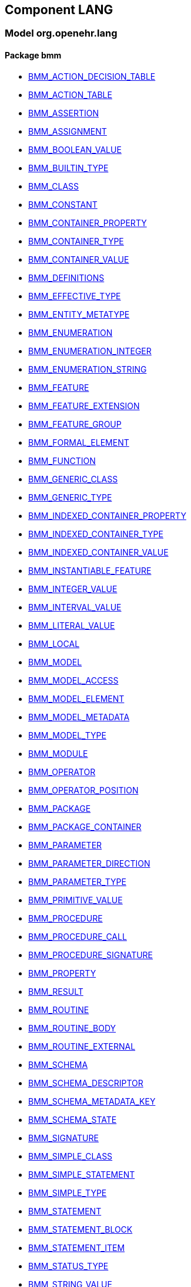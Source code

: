 
== Component LANG

=== Model org.openehr.lang

==== Package bmm

[.xcode]
* link:/releases/LANG/{lang_release}/bmm.html#_bmm_action_decision_table_class[BMM_ACTION_DECISION_TABLE^]
[.xcode]
* link:/releases/LANG/{lang_release}/bmm.html#_bmm_action_table_class[BMM_ACTION_TABLE^]
[.xcode]
* link:/releases/LANG/{lang_release}/bmm.html#_bmm_assertion_class[BMM_ASSERTION^]
[.xcode]
* link:/releases/LANG/{lang_release}/bmm.html#_bmm_assignment_class[BMM_ASSIGNMENT^]
[.xcode]
* link:/releases/LANG/{lang_release}/bmm.html#_bmm_boolean_value_class[BMM_BOOLEAN_VALUE^]
[.xcode]
* link:/releases/LANG/{lang_release}/bmm.html#_bmm_builtin_type_class[BMM_BUILTIN_TYPE^]
[.xcode]
* link:/releases/LANG/{lang_release}/bmm.html#_bmm_class_class[BMM_CLASS^]
[.xcode]
* link:/releases/LANG/{lang_release}/bmm.html#_bmm_constant_class[BMM_CONSTANT^]
[.xcode]
* link:/releases/LANG/{lang_release}/bmm.html#_bmm_container_property_class[BMM_CONTAINER_PROPERTY^]
[.xcode]
* link:/releases/LANG/{lang_release}/bmm.html#_bmm_container_type_class[BMM_CONTAINER_TYPE^]
[.xcode]
* link:/releases/LANG/{lang_release}/bmm.html#_bmm_container_value_class[BMM_CONTAINER_VALUE^]
[.xcode]
* link:/releases/LANG/{lang_release}/bmm.html#_bmm_definitions_class[BMM_DEFINITIONS^]
[.xcode]
* link:/releases/LANG/{lang_release}/bmm.html#_bmm_effective_type_class[BMM_EFFECTIVE_TYPE^]
[.xcode]
* link:/releases/LANG/{lang_release}/bmm.html#_bmm_entity_metatype_enumeration[BMM_ENTITY_METATYPE^]
[.xcode]
* link:/releases/LANG/{lang_release}/bmm.html#_bmm_enumeration_class[BMM_ENUMERATION^]
[.xcode]
* link:/releases/LANG/{lang_release}/bmm.html#_bmm_enumeration_integer_class[BMM_ENUMERATION_INTEGER^]
[.xcode]
* link:/releases/LANG/{lang_release}/bmm.html#_bmm_enumeration_string_class[BMM_ENUMERATION_STRING^]
[.xcode]
* link:/releases/LANG/{lang_release}/bmm.html#_bmm_feature_class[BMM_FEATURE^]
[.xcode]
* link:/releases/LANG/{lang_release}/bmm.html#_bmm_feature_extension_class[BMM_FEATURE_EXTENSION^]
[.xcode]
* link:/releases/LANG/{lang_release}/bmm.html#_bmm_feature_group_class[BMM_FEATURE_GROUP^]
[.xcode]
* link:/releases/LANG/{lang_release}/bmm.html#_bmm_formal_element_class[BMM_FORMAL_ELEMENT^]
[.xcode]
* link:/releases/LANG/{lang_release}/bmm.html#_bmm_function_class[BMM_FUNCTION^]
[.xcode]
* link:/releases/LANG/{lang_release}/bmm.html#_bmm_generic_class_class[BMM_GENERIC_CLASS^]
[.xcode]
* link:/releases/LANG/{lang_release}/bmm.html#_bmm_generic_type_class[BMM_GENERIC_TYPE^]
[.xcode]
* link:/releases/LANG/{lang_release}/bmm.html#_bmm_indexed_container_property_class[BMM_INDEXED_CONTAINER_PROPERTY^]
[.xcode]
* link:/releases/LANG/{lang_release}/bmm.html#_bmm_indexed_container_type_class[BMM_INDEXED_CONTAINER_TYPE^]
[.xcode]
* link:/releases/LANG/{lang_release}/bmm.html#_bmm_indexed_container_value_class[BMM_INDEXED_CONTAINER_VALUE^]
[.xcode]
* link:/releases/LANG/{lang_release}/bmm.html#_bmm_instantiable_feature_class[BMM_INSTANTIABLE_FEATURE^]
[.xcode]
* link:/releases/LANG/{lang_release}/bmm.html#_bmm_integer_value_class[BMM_INTEGER_VALUE^]
[.xcode]
* link:/releases/LANG/{lang_release}/bmm.html#_bmm_interval_value_class[BMM_INTERVAL_VALUE^]
[.xcode]
* link:/releases/LANG/{lang_release}/bmm.html#_bmm_literal_value_class[BMM_LITERAL_VALUE^]
[.xcode]
* link:/releases/LANG/{lang_release}/bmm.html#_bmm_local_class[BMM_LOCAL^]
[.xcode]
* link:/releases/LANG/{lang_release}/bmm.html#_bmm_model_class[BMM_MODEL^]
[.xcode]
* link:/releases/LANG/{lang_release}/bmm.html#_bmm_model_access_class[BMM_MODEL_ACCESS^]
[.xcode]
* link:/releases/LANG/{lang_release}/bmm.html#_bmm_model_element_class[BMM_MODEL_ELEMENT^]
[.xcode]
* link:/releases/LANG/{lang_release}/bmm.html#_bmm_model_metadata_class[BMM_MODEL_METADATA^]
[.xcode]
* link:/releases/LANG/{lang_release}/bmm.html#_bmm_model_type_class[BMM_MODEL_TYPE^]
[.xcode]
* link:/releases/LANG/{lang_release}/bmm.html#_bmm_module_class[BMM_MODULE^]
[.xcode]
* link:/releases/LANG/{lang_release}/bmm.html#_bmm_operator_class[BMM_OPERATOR^]
[.xcode]
* link:/releases/LANG/{lang_release}/bmm.html#_bmm_operator_position_enumeration[BMM_OPERATOR_POSITION^]
[.xcode]
* link:/releases/LANG/{lang_release}/bmm.html#_bmm_package_class[BMM_PACKAGE^]
[.xcode]
* link:/releases/LANG/{lang_release}/bmm.html#_bmm_package_container_class[BMM_PACKAGE_CONTAINER^]
[.xcode]
* link:/releases/LANG/{lang_release}/bmm.html#_bmm_parameter_class[BMM_PARAMETER^]
[.xcode]
* link:/releases/LANG/{lang_release}/bmm.html#_bmm_parameter_direction_enumeration[BMM_PARAMETER_DIRECTION^]
[.xcode]
* link:/releases/LANG/{lang_release}/bmm.html#_bmm_parameter_type_class[BMM_PARAMETER_TYPE^]
[.xcode]
* link:/releases/LANG/{lang_release}/bmm.html#_bmm_primitive_value_class[BMM_PRIMITIVE_VALUE^]
[.xcode]
* link:/releases/LANG/{lang_release}/bmm.html#_bmm_procedure_class[BMM_PROCEDURE^]
[.xcode]
* link:/releases/LANG/{lang_release}/bmm.html#_bmm_procedure_call_class[BMM_PROCEDURE_CALL^]
[.xcode]
* link:/releases/LANG/{lang_release}/bmm.html#_bmm_procedure_signature_class[BMM_PROCEDURE_SIGNATURE^]
[.xcode]
* link:/releases/LANG/{lang_release}/bmm.html#_bmm_property_class[BMM_PROPERTY^]
[.xcode]
* link:/releases/LANG/{lang_release}/bmm.html#_bmm_result_class[BMM_RESULT^]
[.xcode]
* link:/releases/LANG/{lang_release}/bmm.html#_bmm_routine_class[BMM_ROUTINE^]
[.xcode]
* link:/releases/LANG/{lang_release}/bmm.html#_bmm_routine_body_class[BMM_ROUTINE_BODY^]
[.xcode]
* link:/releases/LANG/{lang_release}/bmm.html#_bmm_routine_external_class[BMM_ROUTINE_EXTERNAL^]
[.xcode]
* link:/releases/LANG/{lang_release}/bmm.html#_bmm_schema_class[BMM_SCHEMA^]
[.xcode]
* link:/releases/LANG/{lang_release}/bmm.html#_bmm_schema_descriptor_class[BMM_SCHEMA_DESCRIPTOR^]
[.xcode]
* link:/releases/LANG/{lang_release}/bmm.html#_bmm_schema_metadata_key_enumeration[BMM_SCHEMA_METADATA_KEY^]
[.xcode]
* link:/releases/LANG/{lang_release}/bmm.html#_bmm_schema_state_enumeration[BMM_SCHEMA_STATE^]
[.xcode]
* link:/releases/LANG/{lang_release}/bmm.html#_bmm_signature_class[BMM_SIGNATURE^]
[.xcode]
* link:/releases/LANG/{lang_release}/bmm.html#_bmm_simple_class_class[BMM_SIMPLE_CLASS^]
[.xcode]
* link:/releases/LANG/{lang_release}/bmm.html#_bmm_simple_statement_class[BMM_SIMPLE_STATEMENT^]
[.xcode]
* link:/releases/LANG/{lang_release}/bmm.html#_bmm_simple_type_class[BMM_SIMPLE_TYPE^]
[.xcode]
* link:/releases/LANG/{lang_release}/bmm.html#_bmm_statement_class[BMM_STATEMENT^]
[.xcode]
* link:/releases/LANG/{lang_release}/bmm.html#_bmm_statement_block_class[BMM_STATEMENT_BLOCK^]
[.xcode]
* link:/releases/LANG/{lang_release}/bmm.html#_bmm_statement_item_class[BMM_STATEMENT_ITEM^]
[.xcode]
* link:/releases/LANG/{lang_release}/bmm.html#_bmm_status_type_class[BMM_STATUS_TYPE^]
[.xcode]
* link:/releases/LANG/{lang_release}/bmm.html#_bmm_string_value_class[BMM_STRING_VALUE^]
[.xcode]
* link:/releases/LANG/{lang_release}/bmm.html#_bmm_tuple_type_class[BMM_TUPLE_TYPE^]
[.xcode]
* link:/releases/LANG/{lang_release}/bmm.html#_bmm_type_class[BMM_TYPE^]
[.xcode]
* link:/releases/LANG/{lang_release}/bmm.html#_bmm_unitary_property_class[BMM_UNITARY_PROPERTY^]
[.xcode]
* link:/releases/LANG/{lang_release}/bmm.html#_bmm_unitary_type_class[BMM_UNITARY_TYPE^]
[.xcode]
* link:/releases/LANG/{lang_release}/bmm.html#_bmm_unitary_value_class[BMM_UNITARY_VALUE^]
[.xcode]
* link:/releases/LANG/{lang_release}/bmm.html#_bmm_value_set_spec_class[BMM_VALUE_SET_SPEC^]
[.xcode]
* link:/releases/LANG/{lang_release}/bmm.html#_bmm_variable_class[BMM_VARIABLE^]
[.xcode]
* link:/releases/LANG/{lang_release}/bmm.html#_bmm_visibility_class[BMM_VISIBILITY^]
[.xcode]
* link:/releases/LANG/{lang_release}/bmm.html#_el_agent_class[EL_AGENT^]
[.xcode]
* link:/releases/LANG/{lang_release}/bmm.html#_el_agent_call_class[EL_AGENT_CALL^]
[.xcode]
* link:/releases/LANG/{lang_release}/bmm.html#_el_attached_class[EL_ATTACHED^]
[.xcode]
* link:/releases/LANG/{lang_release}/bmm.html#_el_binary_operator_class[EL_BINARY_OPERATOR^]
[.xcode]
* link:/releases/LANG/{lang_release}/bmm.html#_el_boolean_expression_class[EL_BOOLEAN_EXPRESSION^]
[.xcode]
* link:/releases/LANG/{lang_release}/bmm.html#_el_case_class[EL_CASE^]
[.xcode]
* link:/releases/LANG/{lang_release}/bmm.html#_el_case_table_class[EL_CASE_TABLE^]
[.xcode]
* link:/releases/LANG/{lang_release}/bmm.html#_el_conditional_expression_class[EL_CONDITIONAL_EXPRESSION^]
[.xcode]
* link:/releases/LANG/{lang_release}/bmm.html#_el_condition_chain_class[EL_CONDITION_CHAIN^]
[.xcode]
* link:/releases/LANG/{lang_release}/bmm.html#_el_constrained_class[EL_CONSTRAINED^]
[.xcode]
* link:/releases/LANG/{lang_release}/bmm.html#_el_decision_branch_class[EL_DECISION_BRANCH^]
[.xcode]
* link:/releases/LANG/{lang_release}/bmm.html#_el_decision_table_class[EL_DECISION_TABLE^]
[.xcode]
* link:/releases/LANG/{lang_release}/bmm.html#_el_defined_class[EL_DEFINED^]
[.xcode]
* link:/releases/LANG/{lang_release}/bmm.html#_el_expression_class[EL_EXPRESSION^]
[.xcode]
* link:/releases/LANG/{lang_release}/bmm.html#_el_function_agent_class[EL_FUNCTION_AGENT^]
[.xcode]
* link:/releases/LANG/{lang_release}/bmm.html#_el_function_call_class[EL_FUNCTION_CALL^]
[.xcode]
* link:/releases/LANG/{lang_release}/bmm.html#_el_instantiable_feature_ref_class[EL_INSTANTIABLE_FEATURE_REF^]
[.xcode]
* link:/releases/LANG/{lang_release}/bmm.html#_el_instantiable_ref_class[EL_INSTANTIABLE_REF^]
[.xcode]
* link:/releases/LANG/{lang_release}/bmm.html#_el_literal_class[EL_LITERAL^]
[.xcode]
* link:/releases/LANG/{lang_release}/bmm.html#_el_operator_class[EL_OPERATOR^]
[.xcode]
* link:/releases/LANG/{lang_release}/bmm.html#_el_predicate_class[EL_PREDICATE^]
[.xcode]
* link:/releases/LANG/{lang_release}/bmm.html#_el_procedure_agent_class[EL_PROCEDURE_AGENT^]
[.xcode]
* link:/releases/LANG/{lang_release}/bmm.html#_el_scoped_ref_class[EL_SCOPED_REF^]
[.xcode]
* link:/releases/LANG/{lang_release}/bmm.html#_el_self_ref_class[EL_SELF_REF^]
[.xcode]
* link:/releases/LANG/{lang_release}/bmm.html#_el_simple_class[EL_SIMPLE^]
[.xcode]
* link:/releases/LANG/{lang_release}/bmm.html#_el_terminal_class[EL_TERMINAL^]
[.xcode]
* link:/releases/LANG/{lang_release}/bmm.html#_el_tuple_class[EL_TUPLE^]
[.xcode]
* link:/releases/LANG/{lang_release}/bmm.html#_el_tuple_item_class[EL_TUPLE_ITEM^]
[.xcode]
* link:/releases/LANG/{lang_release}/bmm.html#_el_type_ref_class[EL_TYPE_REF^]
[.xcode]
* link:/releases/LANG/{lang_release}/bmm.html#_el_unary_operator_class[EL_UNARY_OPERATOR^]
[.xcode]
* link:/releases/LANG/{lang_release}/bmm.html#_el_value_ref_class[EL_VALUE_REF^]
[.xcode]
* link:/releases/LANG/{lang_release}/bmm.html#_el_variable_ref_class[EL_VARIABLE_REF^]

==== Package bmm_persistence

[.xcode]
* link:/releases/LANG/{lang_release}/bmm_persistence.html#_bmm_include_spec_class[BMM_INCLUDE_SPEC^]
[.xcode]
* link:/releases/LANG/{lang_release}/bmm_persistence.html#_p_bmm_base_type_class[P_BMM_BASE_TYPE^]
[.xcode]
* link:/releases/LANG/{lang_release}/bmm_persistence.html#_p_bmm_class_class[P_BMM_CLASS^]
[.xcode]
* link:/releases/LANG/{lang_release}/bmm_persistence.html#_p_bmm_container_property_class[P_BMM_CONTAINER_PROPERTY^]
[.xcode]
* link:/releases/LANG/{lang_release}/bmm_persistence.html#_p_bmm_container_type_class[P_BMM_CONTAINER_TYPE^]
[.xcode]
* link:/releases/LANG/{lang_release}/bmm_persistence.html#_p_bmm_enumeration_class[P_BMM_ENUMERATION^]
[.xcode]
* link:/releases/LANG/{lang_release}/bmm_persistence.html#_p_bmm_enumeration_integer_class[P_BMM_ENUMERATION_INTEGER^]
[.xcode]
* link:/releases/LANG/{lang_release}/bmm_persistence.html#_p_bmm_enumeration_string_class[P_BMM_ENUMERATION_STRING^]
[.xcode]
* link:/releases/LANG/{lang_release}/bmm_persistence.html#_p_bmm_generic_parameter_class[P_BMM_GENERIC_PARAMETER^]
[.xcode]
* link:/releases/LANG/{lang_release}/bmm_persistence.html#_p_bmm_generic_property_class[P_BMM_GENERIC_PROPERTY^]
[.xcode]
* link:/releases/LANG/{lang_release}/bmm_persistence.html#_p_bmm_generic_type_class[P_BMM_GENERIC_TYPE^]
[.xcode]
* link:/releases/LANG/{lang_release}/bmm_persistence.html#_p_bmm_indexed_container_property_class[P_BMM_INDEXED_CONTAINER_PROPERTY^]
[.xcode]
* link:/releases/LANG/{lang_release}/bmm_persistence.html#_p_bmm_indexed_container_type_class[P_BMM_INDEXED_CONTAINER_TYPE^]
[.xcode]
* link:/releases/LANG/{lang_release}/bmm_persistence.html#_p_bmm_model_element_class[P_BMM_MODEL_ELEMENT^]
[.xcode]
* link:/releases/LANG/{lang_release}/bmm_persistence.html#_p_bmm_open_type_class[P_BMM_OPEN_TYPE^]
[.xcode]
* link:/releases/LANG/{lang_release}/bmm_persistence.html#_p_bmm_package_class[P_BMM_PACKAGE^]
[.xcode]
* link:/releases/LANG/{lang_release}/bmm_persistence.html#_p_bmm_package_container_class[P_BMM_PACKAGE_CONTAINER^]
[.xcode]
* link:/releases/LANG/{lang_release}/bmm_persistence.html#_p_bmm_property_class[P_BMM_PROPERTY^]
[.xcode]
* link:/releases/LANG/{lang_release}/bmm_persistence.html#_p_bmm_schema_class[P_BMM_SCHEMA^]
[.xcode]
* link:/releases/LANG/{lang_release}/bmm_persistence.html#_p_bmm_schema_descriptor_class[P_BMM_SCHEMA_DESCRIPTOR^]
[.xcode]
* link:/releases/LANG/{lang_release}/bmm_persistence.html#_p_bmm_simple_type_class[P_BMM_SIMPLE_TYPE^]
[.xcode]
* link:/releases/LANG/{lang_release}/bmm_persistence.html#_p_bmm_single_property_class[P_BMM_SINGLE_PROPERTY^]
[.xcode]
* link:/releases/LANG/{lang_release}/bmm_persistence.html#_p_bmm_single_property_open_class[P_BMM_SINGLE_PROPERTY_OPEN^]
[.xcode]
* link:/releases/LANG/{lang_release}/bmm_persistence.html#_p_bmm_type_class[P_BMM_TYPE^]

==== Package obsolete-elom

[.xcode]
* link:/releases/LANG/{lang_release}/obsolete-elom.html#_el_type_def_class[EL_TYPE_DEF^]
[.xcode]
* link:/releases/LANG/{lang_release}/obsolete-elom.html#_function_def_example_class[FUNCTION_DEF_EXAMPLE^]
[.xcode]
* link:/releases/LANG/{lang_release}/obsolete-elom.html#_function_def_external_class[FUNCTION_DEF_EXTERNAL^]
[.xcode]
* link:/releases/LANG/{lang_release}/obsolete-elom.html#_operator_def_external_class[OPERATOR_DEF_EXTERNAL^]
[.xcode]
* link:/releases/LANG/{lang_release}/obsolete-elom.html#_op_def_and_class[OP_DEF_AND^]
[.xcode]
* link:/releases/LANG/{lang_release}/obsolete-elom.html#_op_def_example_class[OP_DEF_EXAMPLE^]
[.xcode]
* link:/releases/LANG/{lang_release}/obsolete-elom.html#_op_def_exists_class[OP_DEF_EXISTS^]
[.xcode]
* link:/releases/LANG/{lang_release}/obsolete-elom.html#_op_def_plus_class[OP_DEF_PLUS^]
[.xcode]
* link:/releases/LANG/{lang_release}/obsolete-elom.html#_type_def_boolean_class[TYPE_DEF_BOOLEAN^]
[.xcode]
* link:/releases/LANG/{lang_release}/obsolete-elom.html#_type_def_date_class[TYPE_DEF_DATE^]
[.xcode]
* link:/releases/LANG/{lang_release}/obsolete-elom.html#_type_def_date_time_class[TYPE_DEF_DATE_TIME^]
[.xcode]
* link:/releases/LANG/{lang_release}/obsolete-elom.html#_type_def_duration_class[TYPE_DEF_DURATION^]
[.xcode]
* link:/releases/LANG/{lang_release}/obsolete-elom.html#_type_def_integer_class[TYPE_DEF_INTEGER^]
[.xcode]
* link:/releases/LANG/{lang_release}/obsolete-elom.html#_type_def_object_ref_class[TYPE_DEF_OBJECT_REF^]
[.xcode]
* link:/releases/LANG/{lang_release}/obsolete-elom.html#_type_def_real_class[TYPE_DEF_REAL^]
[.xcode]
* link:/releases/LANG/{lang_release}/obsolete-elom.html#_type_def_string_class[TYPE_DEF_STRING^]
[.xcode]
* link:/releases/LANG/{lang_release}/obsolete-elom.html#_type_def_terminology_code_class[TYPE_DEF_TERMINOLOGY_CODE^]
[.xcode]
* link:/releases/LANG/{lang_release}/obsolete-elom.html#_type_def_time_class[TYPE_DEF_TIME^]
[.xcode]
* link:/releases/LANG/{lang_release}/obsolete-elom.html#_type_def_uri_class[TYPE_DEF_URI^]
